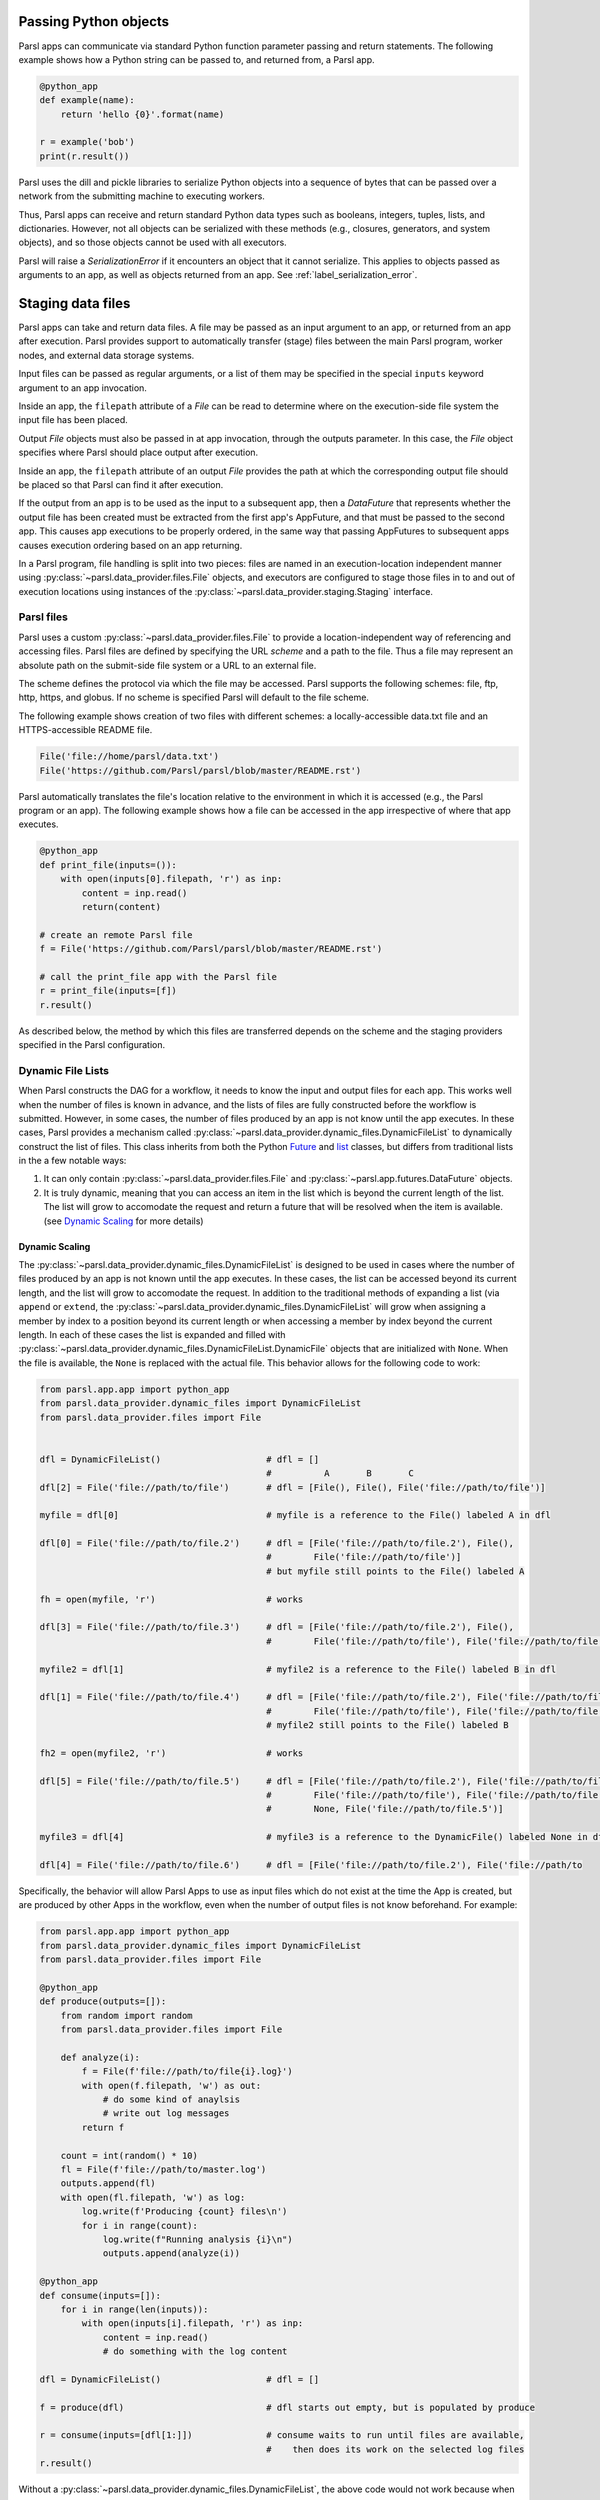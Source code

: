 .. _label-data:

Passing Python objects
======================

Parsl apps can communicate via standard Python function parameter passing
and return statements. The following example shows how a Python string
can be passed to, and returned from, a Parsl app.

.. code-block:: python

    @python_app
    def example(name):
        return 'hello {0}'.format(name)

    r = example('bob')
    print(r.result())

Parsl uses the dill and pickle libraries to serialize Python objects
into a sequence of bytes that can be passed over a network from the submitting
machine to executing workers.

Thus, Parsl apps can receive and return standard Python data types
such as booleans, integers, tuples, lists, and dictionaries. However, not
all objects can be serialized with these methods (e.g., closures, generators,
and system objects), and so those objects cannot be used with all executors.

Parsl will raise a `SerializationError` if it encounters an object that it cannot
serialize. This applies to objects passed as arguments to an app, as well as objects
returned from an app. See :ref:`label_serialization_error`.


Staging data files
==================

Parsl apps can take and return data files. A file may be passed as an input
argument to an app, or returned from an app after execution. Parsl
provides support to automatically transfer (stage) files between
the main Parsl program, worker nodes, and external data storage systems.

Input files can be passed as regular arguments, or a list of them may be
specified in the special ``inputs`` keyword argument to an app invocation.

Inside an app, the ``filepath`` attribute of a `File` can be read to determine
where on the execution-side file system the input file has been placed.

Output `File` objects must also be passed in at app invocation, through the
outputs parameter. In this case, the `File` object specifies where Parsl
should place output after execution.

Inside an app, the ``filepath`` attribute of an output
`File` provides the path at which the corresponding output file should be
placed so that Parsl can find it after execution.

If the output from an app is to be used as the input to a subsequent app,
then a `DataFuture` that represents whether the output file has been created
must be extracted from the first app's AppFuture, and that must be passed
to the second app. This causes app
executions to be properly ordered, in the same way that passing AppFutures
to subsequent apps causes execution ordering based on an app returning.

In a Parsl program, file handling is split into two pieces: files are named in an
execution-location independent manner using :py:class:`~parsl.data_provider.files.File`
objects, and executors are configured to stage those files in to and out of
execution locations using instances of the :py:class:`~parsl.data_provider.staging.Staging`
interface.


Parsl files
-----------

Parsl uses a custom :py:class:`~parsl.data_provider.files.File` to provide a
location-independent way of referencing and accessing files.
Parsl files are defined by specifying the URL *scheme* and a path to the file.
Thus a file may represent an absolute path on the submit-side file system
or a URL to an external file.

The scheme defines the protocol via which the file may be accessed.
Parsl supports the following schemes: file, ftp, http, https, and globus.
If no scheme is specified Parsl will default to the file scheme.

The following example shows creation of two files with different
schemes: a locally-accessible data.txt file and an HTTPS-accessible
README file.

.. code-block:: python

    File('file://home/parsl/data.txt')
    File('https://github.com/Parsl/parsl/blob/master/README.rst')


Parsl automatically translates the file's location relative to the
environment in which it is accessed (e.g., the Parsl program or an app).
The following example shows how a file can be accessed in the app
irrespective of where that app executes.

.. code-block:: python

    @python_app
    def print_file(inputs=()):
        with open(inputs[0].filepath, 'r') as inp:
            content = inp.read()
            return(content)

    # create an remote Parsl file
    f = File('https://github.com/Parsl/parsl/blob/master/README.rst')

    # call the print_file app with the Parsl file
    r = print_file(inputs=[f])
    r.result()

As described below, the method by which this files are transferred
depends on the scheme and the staging providers specified in the Parsl
configuration.

Dynamic File Lists
------------------

When Parsl constructs the DAG for a workflow, it needs to know the input and output files
for each app. This works well when the number of files is known in advance, and the lists of files
are fully constructed before the workflow is submitted. However, in some cases, the number of files
produced by an app is not know until the app executes. In these cases, Parsl provides a mechanism called
:py:class:`~parsl.data_provider.dynamic_files.DynamicFileList` to dynamically construct the list of files.
This class inherits from both the Python `Future <https://en.wikipedia.org/wiki/Futures_and_promises>`_ and `list <https://docs.python.org/3/tutorial/datastructures.html>`_ classes, but differs from traditional lists in the a few notable ways:

1. It can only contain :py:class:`~parsl.data_provider.files.File` and :py:class:`~parsl.app.futures.DataFuture` objects.
2. It is truly dynamic, meaning that you can access an item in the list which is beyond the current length of the list. The list will grow to accomodate the request and return a future that will be resolved when the item is available. (see `Dynamic Scaling`_ for more details)


Dynamic Scaling
^^^^^^^^^^^^^^^

The :py:class:`~parsl.data_provider.dynamic_files.DynamicFileList` is designed to be used in cases where the number of
files produced by an app is not known until the app executes. In these cases, the list can be accessed beyond its current
length, and the list will grow to accomodate the request. In addition to the traditional methods of expanding a list
(via ``append`` or ``extend``, the :py:class:`~parsl.data_provider.dynamic_files.DynamicFileList` will grow when assigning
a member by index to a position beyond its current length or when accessing a member by index beyond the current length.
In each of these cases the list is expanded and filled with :py:class:`~parsl.data_provider.dynamic_files.DynamicFileList.DynamicFile`
objects that are initialized with ``None``. When the file is available, the ``None`` is replaced with the actual file. This
behavior allows for the following code to work:

.. code-block:: python

    from parsl.app.app import python_app
    from parsl.data_provider.dynamic_files import DynamicFileList
    from parsl.data_provider.files import File


    dfl = DynamicFileList()                    # dfl = []
                                               #          A       B       C
    dfl[2] = File('file://path/to/file')       # dfl = [File(), File(), File('file://path/to/file')]

    myfile = dfl[0]                            # myfile is a reference to the File() labeled A in dfl

    dfl[0] = File('file://path/to/file.2')     # dfl = [File('file://path/to/file.2'), File(),
                                               #        File('file://path/to/file')]
                                               # but myfile still points to the File() labeled A

    fh = open(myfile, 'r')                     # works

    dfl[3] = File('file://path/to/file.3')     # dfl = [File('file://path/to/file.2'), File(),
                                               #        File('file://path/to/file'), File('file://path/to/file.3')]

    myfile2 = dfl[1]                           # myfile2 is a reference to the File() labeled B in dfl

    dfl[1] = File('file://path/to/file.4')     # dfl = [File('file://path/to/file.2'), File('file://path/to/file.4'),
                                               #        File('file://path/to/file'), File('file://path/to/file.3')]
                                               # myfile2 still points to the File() labeled B

    fh2 = open(myfile2, 'r')                   # works

    dfl[5] = File('file://path/to/file.5')     # dfl = [File('file://path/to/file.2'), File('file://path/to/file.4'),
                                               #        File('file://path/to/file'), File('file://path/to/file.3'),
                                               #        None, File('file://path/to/file.5')]

    myfile3 = dfl[4]                           # myfile3 is a reference to the DynamicFile() labeled None in dfl

    dfl[4] = File('file://path/to/file.6')     # dfl = [File('file://path/to/file.2'), File('file://path/to

Specifically, the behavior will allow Parsl Apps to use as input files which do not exist at the time the App is created, but are produced by other Apps in the workflow, even when the number of output files is not know beforehand. For example:

.. code-block:: python

    from parsl.app.app import python_app
    from parsl.data_provider.dynamic_files import DynamicFileList
    from parsl.data_provider.files import File

    @python_app
    def produce(outputs=[]):
        from random import random
        from parsl.data_provider.files import File

        def analyze(i):
            f = File(f'file://path/to/file{i}.log}')
            with open(f.filepath, 'w') as out:
                # do some kind of anaylsis
                # write out log messages
            return f

        count = int(random() * 10)
        fl = File(f'file://path/to/master.log')
        outputs.append(fl)
        with open(fl.filepath, 'w') as log:
            log.write(f'Producing {count} files\n')
            for i in range(count):
                log.write(f"Running analysis {i}\n")
                outputs.append(analyze(i))

    @python_app
    def consume(inputs=[]):
        for i in range(len(inputs)):
            with open(inputs[i].filepath, 'r') as inp:
                content = inp.read()
                # do something with the log content

    dfl = DynamicFileList()                    # dfl = []

    f = produce(dfl)                           # dfl starts out empty, but is populated by produce

    r = consume(inputs=[dfl[1:]])              # consume waits to run until files are available,
                                               #    then does its work on the selected log files
    r.result()

Without a :py:class:`~parsl.data_provider.dynamic_files.DynamicFileList`, the above code would not work because when the DAG is constructed, the ``inputs`` to ``consume``
is a slice of an empty list. However, the :py:class:`~parsl.data_provider.dynamic_files.DynamicFileList` will populate the ``dfl`` list with two empty :ref:`DynamicFile <Dynamic Files>`
objects (indicies 0 and 1) and then fill them in with the actual files produced by ``produce`` when they are available.
The ``consume`` app will then wait until the files are available before running.

Dynamic Files
^^^^^^^^^^^^^

Technically the :py:class:`~parsl.data_provider.dynamic_files.DynamicFileList` holds instances of
:py:class:`~parsl.data_provider.dynamic_files.DynamicFileList.DynamicFile`, a `Future <https://en.wikipedia.org/wiki/Futures_and_promises>`_, which itself wraps the
:py:class:`~parsl.data_provider.files.File` and :py:class:`~parsl.app.futures.DataFuture` objects.
However, this class is not intended to be used directly, and is only mentioned here for completeness.
This wrapping is done automatically when you add an item to the list by direct assignment, ``append``, or
``extend``. Any access to the members of the list is passed by the :py:class:`~parsl.data_provider
.dynamic_files.DynamicFileList.DynamicFile` instance directly to the underlying object, thus making it
an invisible layer to the user.

The :py:class:`~parsl.data_provider.dynamic_files.DynamicFileList.DynamicFile` can also be instantiated with `None`,
creating a placeholder for a :py:class:`~parsl.data_provider.files.File` or :py:class:`~parsl.app.futures.DataFuture`.
This was done to resolve any indexing issues arrising from the dynamic nature of the list. For example, without wrapping
items in a :py:class:`~parsl.data_provider.dynamic_files.DynamicFileList.DynamicFile` the following code will not work:

.. code-block:: python

    from parsl.data_provider.dynamic_files import DynamicFileList
    from parsl.data_provider.files import File

    dfl = DynamicFileList()                    # dfl = []
                                               #          A       B       C
    dfl[2] = File('file://path/to/file')       # dfl = [File(), File(), File('file://path/to/file')]

    myfile = dfl[0]                            # myfile is a reference to the File() labeled A in dfl

    dfl[0] = File('file://path/to/file.2')     # dfl = [File('file://path/to/file.2'), File(),
                                               #        File('file://path/to/file')]
                                               # but myfile still points to the File() labeled A

    fh = open(myfile, 'r')                     # fails because myfile points to an empty File


But by utilizing the :py:class:`~parsl.data_provider.dynamic_files.DynamicFileList.DynamicFile` to wrap items, the code
will now work:

.. code-block:: python

    from parsl.data_provider.dynamic_files import DynamicFileList
    from parsl.data_provider.files import File

    dfl = DynamicFileList()                    # dfl = []
                                               #          A               B              C
    dfl[2] = File('file://path/to/file')       # dfl = [DynamicFile(), DynamicFile(), DynamicFile(File('file://path/to/file'))]

    myfile = dfl[0]                            # myfile is a reference to the DynamicFile() labeled A in dfl

    dfl[0] = File('file://path/to/file.2')     # dfl = [DynamicFile(File('file://path/to/file.2')),
                                               #        File(),
                                               #        File('file://path/to/file')]
                                               # myfile still points to the DynamicFile() labeled A, which now contains a file

    fh = open(myfile, 'r')                     # works


Staging providers
-----------------

Parsl is able to transparently stage files between at-rest locations and
execution locations by specifying a list of
:py:class:`~parsl.data_provider.staging.Staging` instances for an executor.
These staging instances define how to transfer files in and out of an execution
location. This list should be supplied as the ``storage_access``
parameter to an executor when it is constructed.

Parsl includes several staging providers for moving files using the
schemes defined above. By default, Parsl executors are created with
three common staging providers:
the NoOpFileStaging provider for local and shared file systems
and the HTTP(S) and FTP staging providers for transferring
files to and from remote storage locations. The following
example shows how to explicitly set the default staging providers.

.. code-block:: python

    from parsl.config import Config
    from parsl.executors import HighThroughputExecutor
    from parsl.data_provider.data_manager import default_staging

    config = Config(
        executors=[
            HighThroughputExecutor(
                storage_access=default_staging,
                # equivalent to the following
                # storage_access=[NoOpFileStaging(), FTPSeparateTaskStaging(), HTTPSeparateTaskStaging()],
            )
        ]
    )


Parsl further differentiates when staging occurs relative to
the app invocation that requires or produces files.
Staging either occurs with the executing task (*in-task staging*)
or as a separate task (*separate task staging*) before app execution.
In-task staging
uses a wrapper that is executed around the Parsl task and thus
occurs on the resource on which the task is executed. Separate
task staging inserts a new Parsl task in the graph and associates
a dependency between the staging task and the task that depends
on that file.  Separate task staging may occur on either the submit-side
(e.g., when using Globus) or on the execution-side (e.g., HTTPS, FTP).


NoOpFileStaging for Local/Shared File Systems
^^^^^^^^^^^^^^^^^^^^^^^^^^^^^^^^^^^^^^^^^^^^^

The NoOpFileStaging provider assumes that files specified either
with a path or with the ``file`` URL scheme are available both
on the submit and execution side. This occurs, for example, when there is a
shared file system. In this case, files will not moved, and the
File object simply presents the same file path to the Parsl program
and any executing tasks.

Files defined as follows will be handled by the NoOpFileStaging provider.

.. code-block:: python

    File('file://home/parsl/data.txt')
    File('/home/parsl/data.txt')


The NoOpFileStaging provider is enabled by default on all
executors. It can be explicitly set as the only
staging provider as follows.

.. code-block:: python

    from parsl.config import Config
    from parsl.executors import HighThroughputExecutor
    from parsl.data_provider.file_noop import NoOpFileStaging

    config = Config(
        executors=[
            HighThroughputExecutor(
                storage_access=[NoOpFileStaging()]
            )
        ]
    )


FTP, HTTP, HTTPS: separate task staging
^^^^^^^^^^^^^^^^^^^^^^^^^^^^^^^^^^^^^^^

Files named with the ``ftp``, ``http`` or ``https`` URL scheme will be
staged in using HTTP GET or anonymous FTP commands. These commands
will be executed as a separate
Parsl task that will complete before the corresponding app
executes. These providers cannot be used to stage out output files.

The following example defines a file accessible on a remote FTP server.

.. code-block:: python

    File('ftp://www.iana.org/pub/mirror/rirstats/arin/ARIN-STATS-FORMAT-CHANGE.txt')

When such a file object is passed as an input to an app, Parsl will download the file to whatever location is selected for the app to execute.
The following example illustrates how the remote file is implicitly downloaded from an FTP server and then converted. Note that the app does not need to know the location of the downloaded file on the remote computer, as Parsl abstracts this translation.

.. code-block:: python

    @python_app
    def convert(inputs=(), outputs=()):
        with open(inputs[0].filepath, 'r') as inp:
            content = inp.read()
            with open(outputs[0].filepath, 'w') as out:
                out.write(content.upper())

    # create an remote Parsl file
    inp = File('ftp://www.iana.org/pub/mirror/rirstats/arin/ARIN-STATS-FORMAT-CHANGE.txt')

    # create a local Parsl file
    out = File('file:///tmp/ARIN-STATS-FORMAT-CHANGE.txt')

    # call the convert app with the Parsl file
    f = convert(inputs=[inp], outputs=[out])
    f.result()

HTTP and FTP separate task staging providers can be configured as follows.

.. code-block:: python

    from parsl.config import Config
    from parsl.executors import HighThroughputExecutor
    from parsl.data_provider.http import HTTPSeparateTaskStaging
    from parsl.data_provider.ftp import FTPSeparateTaskStaging

		config = Config(
        executors=[
            HighThroughputExecutor(
                storage_access=[HTTPSeparateTaskStaging(), FTPSeparateTaskStaging()]
            )
        ]
    )

FTP, HTTP, HTTPS: in-task staging
^^^^^^^^^^^^^^^^^^^^^^^^^^^^^^^^^

These staging providers are intended for use on executors that do not have
a file system shared between each executor node.

These providers will use the same HTTP GET/anonymous FTP as the separate
task staging providers described above, but will do so in a wrapper around
individual app invocations, which guarantees that they will stage files to
a file system visible to the app.

A downside of this staging approach is that the staging tasks are less visible
to Parsl, as they are not performed as separate Parsl tasks.

In-task staging providers can be configured as follows.

.. code-block:: python

    from parsl.config import Config
    from parsl.executors import HighThroughputExecutor
    from parsl.data_provider.http import HTTPInTaskStaging
    from parsl.data_provider.ftp import FTPInTaskStaging

    config = Config(
        executors=[
            HighThroughputExecutor(
                storage_access=[HTTPInTaskStaging(), FTPInTaskStaging()]
            )
        ]
    )


Globus
^^^^^^

The ``Globus`` staging provider is used to transfer files that can be accessed
using Globus. A guide to using Globus is available `here
<https://docs.globus.org/how-to/get-started/>`_).

A file using the Globus scheme must specify the UUID of the Globus
endpoint and a path to the file on the endpoint, for example:

.. code-block:: python

        File('globus://037f054a-15cf-11e8-b611-0ac6873fc732/unsorted.txt')

Note: a Globus endpoint's UUID can be found in the Globus `Manage Endpoints <https://app.globus.org/endpoints>`_ page.

There must also be a Globus endpoint available with access to a
execute-side file system, because Globus file transfers happen
between two Globus endpoints.

Globus Configuration
""""""""""""""""""""

In order to manage where files are staged, users must configure the default ``working_dir`` on a remote location. This information is specified in the :class:`~parsl.executors.base.ParslExecutor` via the ``working_dir`` parameter in the :class:`~parsl.config.Config` instance. For example:

.. code-block:: python

        from parsl.config import Config
        from parsl.executors import HighThroughputExecutor

        config = Config(
            executors=[
                HighThroughputExecutor(
                    working_dir="/home/user/data"
                )
            ]
        )

Parsl requires knowledge of the Globus endpoint that is associated with an executor. This is done by specifying the ``endpoint_name`` (the UUID of the Globus endpoint that is associated with the system) in the configuration.

In some cases, for example when using a Globus `shared endpoint <https://www.globus.org/data-sharing>`_ or when a Globus endpoint is mounted on a supercomputer, the path seen by Globus is not the same as the local path seen by Parsl. In this case the configuration may optionally specify a mapping between the ``endpoint_path`` (the common root path seen in Globus), and the ``local_path`` (the common root path on the local file system), as in the following. In most cases, ``endpoint_path`` and ``local_path`` are the same and do not need to be specified.

.. code-block:: python

        from parsl.config import Config
        from parsl.executors import HighThroughputExecutor
        from parsl.data_provider.globus import GlobusStaging
        from parsl.data_provider.data_manager import default_staging

        config = Config(
            executors=[
                HighThroughputExecutor(
                    working_dir="/home/user/parsl_script",
                    storage_access=default_staging + [GlobusStaging(
                        endpoint_uuid="7d2dc622-2edb-11e8-b8be-0ac6873fc732",
                        endpoint_path="/",
                        local_path="/home/user"
                    )]
                )
            ]
        )


Globus Authorization
""""""""""""""""""""

In order to transfer files with Globus, the user must first authenticate.
The first time that Globus is used with Parsl on a computer, the program
will prompt the user to follow an authentication and authorization
procedure involving a web browser. Users can authorize out of band by
running the parsl-globus-auth utility. This is useful, for example,
when running a Parsl program in a batch system where it will be unattended.

.. code-block:: bash

        $ parsl-globus-auth
        Parsl Globus command-line authorizer
        If authorization to Globus is necessary, the library will prompt you now.
        Otherwise it will do nothing
        Authorization complete

rsync
^^^^^

The ``rsync`` utility can be used to transfer files in the ``file`` scheme in configurations where
workers cannot access the submit-side file system directly, such as when executing
on an AWS EC2 instance or on a cluster without a shared file system.
However, the submit-side file system must be exposed using rsync.

rsync Configuration
"""""""""""""""""""

``rsync`` must be installed on both the submit and worker side. It can usually be installed
by using the operating system package manager: for example, by ``apt-get install rsync``.

An `RSyncStaging` option must then be added to the Parsl configuration file, as in the following.
The parameter to RSyncStaging should describe the prefix to be passed to each rsync
command to connect from workers to the submit-side host. This will often be the username
and public IP address of the submitting system.

.. code-block:: python

        from parsl.data_provider.rsync import RSyncStaging

        config = Config(
            executors=[
                HighThroughputExecutor(
                    storage_access=[HTTPInTaskStaging(), FTPInTaskStaging(), RSyncStaging("benc@" + public_ip)],
                    ...
            )
        )

rsync Authorization
"""""""""""""""""""

The rsync staging provider delegates all authentication and authorization to the
underlying ``rsync`` command. This command must be correctly authorized to connect back to
the submit-side system. The form of this authorization will depend on the systems in
question.

The following example installs an ssh key from the submit-side file system and turns off host key
checking, in the ``worker_init`` initialization of an EC2 instance. The ssh key must have
sufficient privileges to run ``rsync`` over ssh on the submit-side system.

.. code-block:: python

        with open("rsync-callback-ssh", "r") as f:
            private_key = f.read()

        ssh_init = """
        mkdir .ssh
        chmod go-rwx .ssh

        cat > .ssh/id_rsa <<EOF
        {private_key}
        EOF

        cat > .ssh/config <<EOF
        Host *
          StrictHostKeyChecking no
        EOF

        chmod go-rwx .ssh/id_rsa
        chmod go-rwx .ssh/config

        """.format(private_key=private_key)

        config = Config(
            executors=[
                HighThroughputExecutor(
                    storage_access=[HTTPInTaskStaging(), FTPInTaskStaging(), RSyncStaging("benc@" + public_ip)],
                    provider=AWSProvider(
                    ...
                    worker_init = ssh_init
                    ...
                    )

            )
        )
